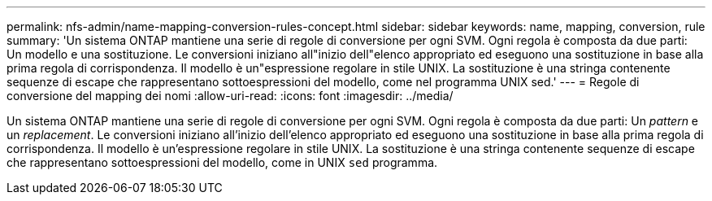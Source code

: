 ---
permalink: nfs-admin/name-mapping-conversion-rules-concept.html 
sidebar: sidebar 
keywords: name, mapping, conversion, rule 
summary: 'Un sistema ONTAP mantiene una serie di regole di conversione per ogni SVM. Ogni regola è composta da due parti: Un modello e una sostituzione. Le conversioni iniziano all"inizio dell"elenco appropriato ed eseguono una sostituzione in base alla prima regola di corrispondenza. Il modello è un"espressione regolare in stile UNIX. La sostituzione è una stringa contenente sequenze di escape che rappresentano sottoespressioni del modello, come nel programma UNIX sed.' 
---
= Regole di conversione del mapping dei nomi
:allow-uri-read: 
:icons: font
:imagesdir: ../media/


[role="lead"]
Un sistema ONTAP mantiene una serie di regole di conversione per ogni SVM. Ogni regola è composta da due parti: Un _pattern_ e un _replacement_. Le conversioni iniziano all'inizio dell'elenco appropriato ed eseguono una sostituzione in base alla prima regola di corrispondenza. Il modello è un'espressione regolare in stile UNIX. La sostituzione è una stringa contenente sequenze di escape che rappresentano sottoespressioni del modello, come in UNIX `sed` programma.
